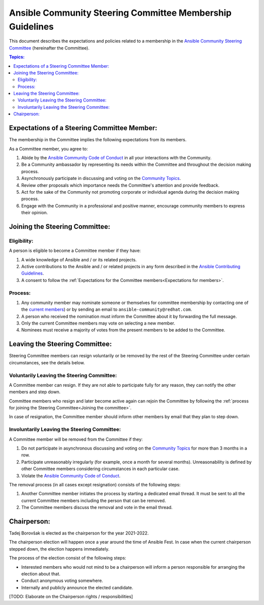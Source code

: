 **********************************************************
Ansible Community Steering Committee Membership Guidelines
**********************************************************

This document describes the expectations and policies related to a membership in the `Ansible Community Steering Committee <https://github.com/ansible/community-docs/blob/main/ansible_community_steering_committee.rst>`_ (hereinafter the Committee).

.. contents:: Topics:

.. _Expectations for members:

Expectations of a Steering Committee Member:
============================================

The membership in the Committee implies the following expectations from its members.

As a Committee member, you agree to:

1. Abide by the `Ansible Community Code of Conduct <https://docs.ansible.com/ansible/latest/community/code_of_conduct.html>`_ in all your interactions with the Community.
2. Be a Community ambassador by representing its needs within the Committee and throughout the decision making process.
3. Asynchronously participate in discussing and voting on the `Community Topics <https://github.com/ansible-community/community-topics/issues>`_.
4. Review other proposals which importance needs the Committee's attention and provide feedback.
5. Act for the sake of the Community not promoting corporate or individual agenda during the decision making process.
6. Engage with the Community in a professional and positive manner, encourage community members to express their opinion.

.. _Joining the committee:

Joining the Steering Committee:
===============================

Eligibility:
~~~~~~~~~~~~

A person is eligible to become a Committee member if they have:

1. A wide knowledge of Ansible and / or its related projects.
2. Active contributions to the Ansible and / or related projects in any form described in the `Ansible Contributing Guidelines <https://github.com/ansible/community-docs/blob/main/contribution_to_project.rst>`_.
3. A consent to follow the :ref:`Expectations for the Committee members<Expectations for members>`.

Process:
~~~~~~~~

1. Any community member may nominate someone or themselves for committee
   membership by contacting one of the `current members <https://github.com/ansible/community-docs/blob/main/ansible_community_steering_committee.rst#members>`_) or by sending an email to ``ansible-community@redhat.com``.
2. A person who received the nomination must inform the Committee about it by forwarding the full message.
3. Only the current Committee members may vote on selecting a new member.
4. Nominees must receive a majority of votes from the present members to be
   added to the Committee.

Leaving the Steering Committee:
===============================

Steering Committee members can resign voluntarily or be removed by the
rest of the Steering Committee under certain circumstances, see the details
below.

Voluntarily Leaving the Steering Committee:
~~~~~~~~~~~~~~~~~~~~~~~~~~~~~~~~~~~~~~~~~~~

A Committee member can resign. If they are not able to
participate fully for any reason, they can notify the other members and
step down.

Committee members who resign and later become active again can
rejoin the Committee by following the :ref:`process for joining the Steering Committee<Joining the committee>`.

In case of resignation, the Committee member should inform other members by email that they plan to step down.

Involuntarily Leaving the Steering Committee:
~~~~~~~~~~~~~~~~~~~~~~~~~~~~~~~~~~~~~~~~~~~~~

A Committee member will be removed from the Committee if they:

1. Do not participate in asynchronous discussing and voting on the `Community Topics <https://github.com/ansible-community/community-topics/issues>`_ for more than 3 months in a row.
2. Participate unreasonably irregularly (for example, once a month for several months). Unreasonability is defined by other Committee members considering circumstances in each particular case.
3. Violate the `Ansible Community Code of Conduct <https://docs.ansible.com/ansible/latest/community/code_of_conduct.html>`_.

The removal process (in all cases except resignation) consists of the
following steps:

1. Another Committee member initiates the process by starting a dedicated email thread. It must be sent to all the current Committee members including the person that can be removed.
2. The Committee members discuss the removal and vote in the email thread.

Chairperson:
============

Tadej Borovšak is elected as the chairperson for the year 2021-2022.

The chairperson election will happen once a year around the time of
Ansible Fest. In case when the current chairperson stepped down, the election happens immediately.

The process of the election consist of the following steps:

-  Interested members who would not mind to be a chairperson will inform a
   person responsible for arranging the election about that.
-  Conduct anonymous voting somewhere.
-  Internally and publicly announce the elected candidate.

[TODO: Elaborate on the Chairperson rights / responsibilities]
